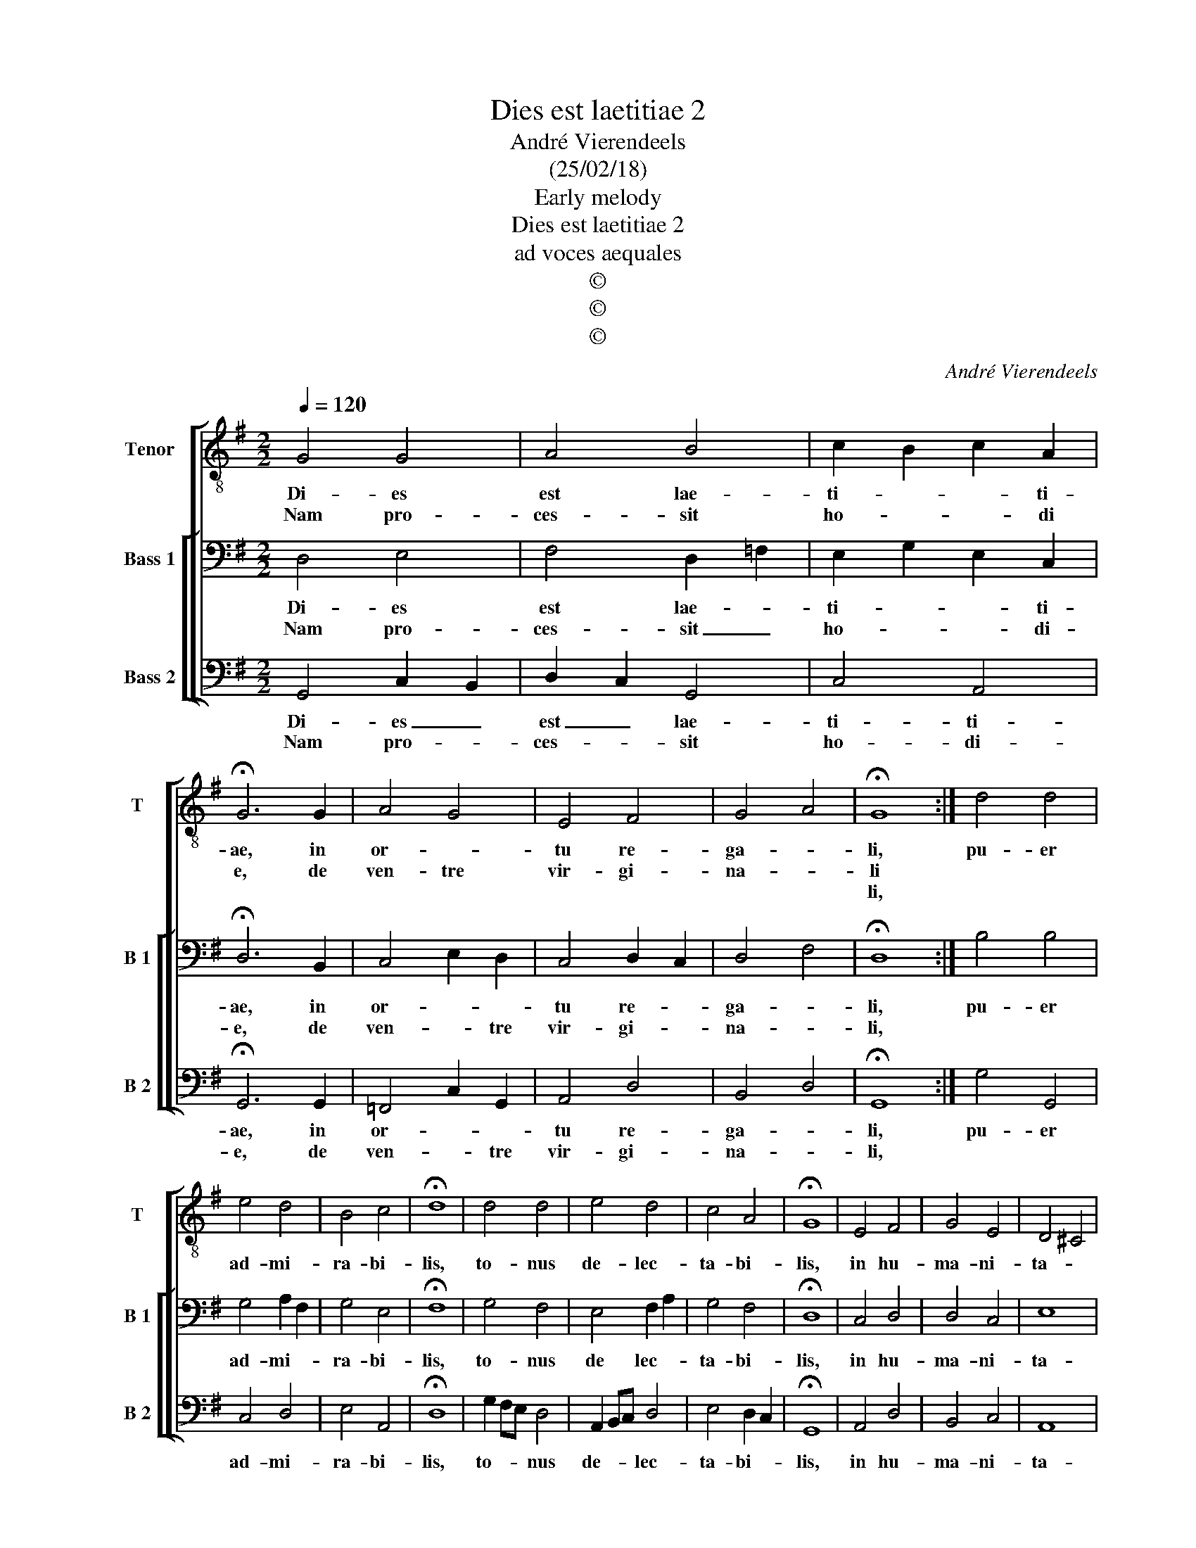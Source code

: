 X:1
T:Dies est laetitiae 2
T:André Vierendeels
T:(25/02/18)
T:Early melody
T:Dies est laetitiae 2
T:ad voces aequales
T:©
T:©
T:©
C:André Vierendeels
Z:©
%%score [ 1 [ 2 3 ] ]
L:1/8
Q:1/4=120
M:2/2
K:G
V:1 treble-8 nm="Tenor" snm="T"
V:2 bass nm="Bass 1" snm="B 1"
V:3 bass nm="Bass 2" snm="B 2"
V:1
 G4 G4 | A4 B4 | c2 B2 c2 A2 | !fermata!G6 G2 | A4 G4 | E4 F4 | G4 A4 | !fermata!G8 :| d4 d4 | %9
w: Di- es|est lae-|ti- * * ti-|ae, in|or- *|tu re-|ga- *|li,|pu- er|
w: Nam pro-|ces- sit|ho- * * di|e, de|ven- tre|vir- gi-|na- *|li||
w: |||||||li,||
 e4 d4 | B4 c4 | !fermata!d8 | d4 d4 | e4 d4 | c4 A4 | !fermata!G8 | E4 F4 | G4 E4 | D4 ^C4 | %19
w: ad- mi-|ra- bi-|lis,|to- nus|de- lec-|ta- bi-|lis,|in hu-|ma- ni-|ta- *|
w: ||||||||||
w: ||||||||||
 !fermata!D8 | G4 G4 | A4 B4 | c2 B2 c2 A2 | !fermata!B8 | A4 G4 | E4 F4 | G4 E4 | !fermata!D8 | %28
w: te,|qui in-|e- sti-|ma- * bi- lis|est|et in|ef- fa-|* bi-|lis|
w: |||||||||
w: |||||||||
 E4 D4 | E4 F4 | G4 F4 | !fermata!G8 |] %32
w: in di-|vi- ni-|ta- *|te.|
w: ||||
w: ||||
V:2
 D,4 E,4 | F,4 D,2 =F,2 | E,2 G,2 E,2 C,2 | !fermata!D,6 B,,2 | C,4 E,2 D,2 | C,4 D,2 C,2 | %6
w: Di- es|est lae- *|ti- * * ti-|ae, in|or- * *|tu re- *|
w: Nam pro-|ces- sit _|ho- * * di-|e, de|ven- * tre|vir- gi- *|
 D,4 F,4 | !fermata!D,8 :| B,4 B,4 | G,4 A,2 F,2 | G,4 E,4 | !fermata!F,8 | G,4 F,4 | E,4 F,2 A,2 | %14
w: ga- *|li,|pu- er|ad- mi- *|ra- bi-|lis,|to- nus|de lec- *|
w: na- *|li,|||||||
 G,4 F,4 | !fermata!D,8 | C,4 D,4 | D,4 C,4 | E,8 | !fermata!D,8 | E,4 B,,4 | F,4 D,4 | %22
w: ta- bi-|lis,|in hu-|ma- ni-|ta-|te,|qui in|e- sti-|
w: ||||||||
 E,4 G,2 F,2 | !fermata!D,8 | D,4 E,4 | C,4 D,2 C,2 | B,,4 C,4 | !fermata!D,8 | C,4 D,4 | E,4 C,4 | %30
w: ma- bi- lis|est|et in|ef- fa- *|* bi-|lis|in di-|vi- ni-|
w: ||||||||
 D,8 | !fermata!D,8 |] %32
w: ta-|te.|
w: ||
V:3
 G,,4 C,2 B,,2 | D,2 C,2 G,,4 | C,4 A,,4 | !fermata!G,,6 G,,2 | =F,,4 C,2 G,,2 | A,,4 D,4 | %6
w: Di- es _|est _ lae-|ti- ti-|ae, in|or- * *|tu re-|
w: Nam pro- *|ces- * sit|ho- di-|e, de|ven- * tre|vir- gi-|
 B,,4 D,4 | !fermata!G,,8 :| G,4 G,,4 | C,4 D,4 | E,4 A,,4 | !fermata!D,8 | G,2 F,E, D,4 | %13
w: ga- *|li,|pu- er|ad- mi-|ra- bi-|lis,|to- * * nus|
w: na- *|li,||||||
 A,,2 B,,C, D,4 | E,4 D,2 C,2 | !fermata!G,,8 | A,,4 D,4 | B,,4 C,4 | A,,8 | !fermata!B,,8 | %20
w: de- * * lec-|ta- bi- *|lis,|in hu-|ma- ni-|ta-|te,|
w: |||||||
 C,D,E,F, D,4 | D,4 G,2 E,2 | A,,2 B,,2 E,2 D,2 | !fermata!G,,8 | D,C,A,,B,, C,4 | A,,4 D,4 | %26
w: qui _ _ _ in|e- sti- *|ma- * bi- lis|est|et _ _ _ in|ef- fa-|
w: ||||||
 G,,4 A,,4 | !fermata!D,8 | C,4 G,,4 | C,4 A,,4 | B,,4 A,,4 | !fermata!G,,8 |] %32
w: * bi-|lis|in di-|vi- ni-|ta- *|te.|
w: ||||||

